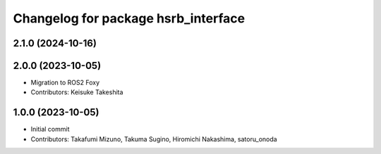 ^^^^^^^^^^^^^^^^^^^^^^^^^^^^^^^^^^^^
Changelog for package hsrb_interface
^^^^^^^^^^^^^^^^^^^^^^^^^^^^^^^^^^^^

2.1.0 (2024-10-16)
-------------------


2.0.0 (2023-10-05)
-------------------
* Migration to ROS2 Foxy
* Contributors: Keisuke Takeshita

1.0.0 (2023-10-05)
------------------
* Initial commit
* Contributors: Takafumi Mizuno, Takuma Sugino, Hiromichi Nakashima, satoru_onoda